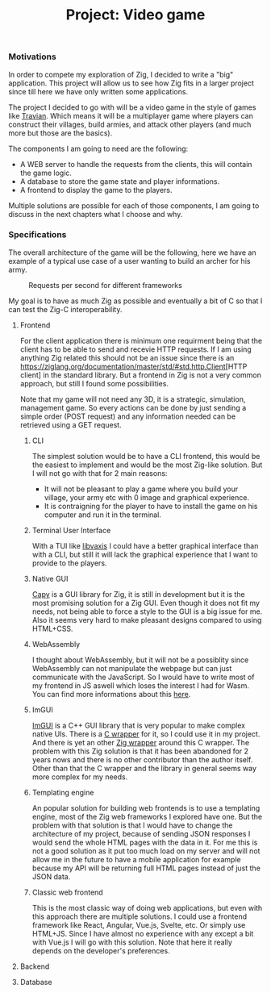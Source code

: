 #+title: Project: Video game
#+weight: 100
#+hugo_cascade_type: docs
#+math: true

*** Motivations
In order to compete my exploration of Zig, I decided to write a "big" application. This project will allow us to see how Zig fits in a larger project since till here we have only written some applications.

The project I decided to go with will be a video game in the style of games like [[https://www.travian.com/international][Travian]]. Which means it will be a multiplayer game where players can construct their villages, build armies, and attack other players (and much more but those are the basics).

The components I am going to need are the following:
- A WEB server to handle the requests from the clients, this will contain the game logic.
- A database to store the game state and player informations.
- A frontend to display the game to the players.

Multiple solutions are possible for each of those components, I am going to discuss in the next chapters what I choose and why.

*** Specifications
The overall architecture of the game will be the following, here we have an example of a typical use case of a user wanting to build an archer for his army.
#+CAPTION: Requests per second for different frameworks
#+NAME:   fig:SED-HR4049
[[/images/architecture.svg]]

My goal is to have as much Zig as possible and eventually a bit of C so that I can test the Zig-C interoperability.

**** Frontend
For the client application there is minimum one requirment being that the client has to be able to send and recevie HTTP requests. If I am using anything Zig related this should not be an issue since there is an [[https://ziglang.org/documentation/master/std/#std.http.Client]][HTTP client] in the standard library.
But a frontend in Zig is not a very common approach, but still I found some possibilities.

Note that my game will not need any 3D, it is a strategic, simulation, management game. So every actions can be done by just sending a simple order (POST request) and any information needed can be retrieved using a GET request.

***** CLI
The simplest solution would be to have a CLI frontend, this would be the easiest to implement and would be the most Zig-like solution. But I will not go with that for 2 main reasons:
- It will not be pleasant to play a game where you build your village, your army etc with 0 image and graphical experience.
- It is contraigning for the player to have to install the game on his computer and run it in the terminal.

***** Terminal User Interface
With a TUI like [[https://github.com/rockorager/libvaxis][libvaxis]] I could have a better graphical interface than with a CLI, but still it will lack the graphical experience that I want to provide to the players.

***** Native GUI
[[https://github.com/capy-ui/capy][Capy]] is a GUI library for Zig, it is still in development but it is the most promising solution for a Zig GUI. Even though it does not fit my needs, not being able to force a style to the GUI is a big issue for me. Also it seems very hard to make pleasant designs compared to using HTML+CSS.

***** WebAssembly
I thought about WebAssembly, but it will not be a possiblity since WebAssembly can not manipulate the webpage but can just communicate with the JavaScript. So I would have to write most of my frontend in JS aswell which loses the interest I had for Wasm. You can find more informations about this [[https://www.reddit.com/r/learnprogramming/comments/wmze79/c_for_web_development/][here]].

***** ImGUI
[[https://github.com/ocornut/imgui][ImGUI]] is a C++ GUI library that is very popular to make complex native UIs. There is a [[https://github.com/cimgui/cimgui][C wrapper]] for it, so I could use it in my project. And there is yet an other [[https://github.com/SpexGuy/Zig-ImGui][Zig wrapper]] around this C wrapper. The problem with this Zig solution is that it has been abandoned for 2 years nows and there is no other contributor than the author itself. Other than that the C wrapper and the library in general seems way more complex for my needs.

***** Templating engine
An popular solution for building web frontends is to use a templating engine, most of the Zig web frameworks I explored have one. But the problem with that solution is that I would have to change the architecture of my project, because of sending JSON responses I would send the whole HTML pages with the data in it. For me this is not a good solution as it put too much load on my server and will not allow me in the future to have a mobile application for example because my API will be returning full HTML pages instead of just the JSON data.

***** Classic web frontend
This is the most classic way of doing web applications, but even with this approach there are multiple solutions. I could use a frontend framework like React, Angular, Vue.js, Svelte, etc. Or simply use HTML+JS. Since I have almost no experience with any except a bit with Vue.js I will go with this solution. Note that here it really depends on the developer's preferences.

**** Backend

**** Database
